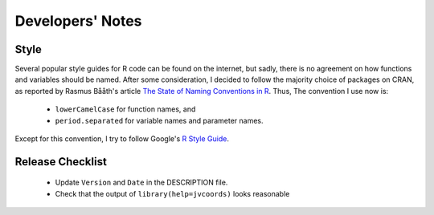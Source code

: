 Developers' Notes
=================

Style
-----

Several popular style guides for R code can be found on the internet,
but sadly, there is no agreement on how functions and variables should
be named.  After some consideration, I decided to follow the majority
choice of packages on CRAN, as reported by Rasmus Bååth's article `The
State of Naming Conventions in R`_.  Thus, The convention I use now
is:

  - ``lowerCamelCase`` for function names, and
  - ``period.separated`` for variable names and parameter names.

Except for this convention, I try to follow Google's `R Style Guide`_.

.. _`The State of Naming Conventions in R`: https://journal.r-project.org/archive/2012-2/RJournal_2012-2_Baaaath.pdf
.. _`R Style Guide`: https://google.github.io/styleguide/Rguide.xml

Release Checklist
-----------------

  - Update ``Version`` and ``Date`` in the DESCRIPTION file.
  - Check that the output of ``library(help=jvcoords)`` looks reasonable
